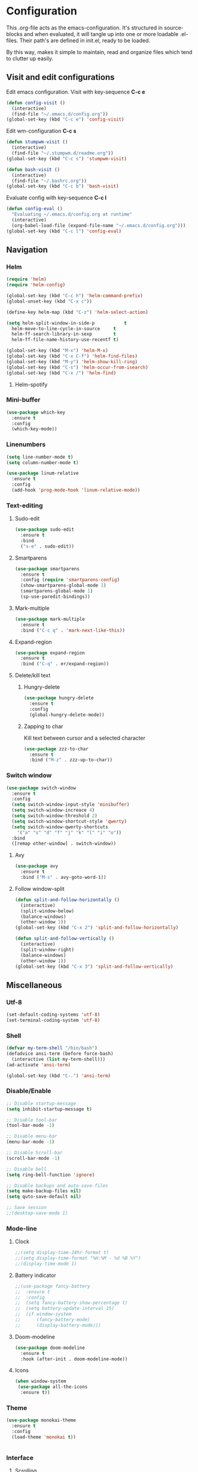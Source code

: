 * Configuration
This .org-file acts as the emacs-configuration.
It's structured in source-blocks and when evaluated,
it will tangle up into one or more loadable .el-files.
Their path's are defined in init.el, ready to be loaded.

By this way, makes it simple to maintain, read and organize
files which tend to clutter up easily.
** Visit and edit configurations
Edit emacs configuration.
Visit with key-sequence *C-c e*
#+BEGIN_SRC emacs-lisp
  (defun config-visit ()
    (interactive)
    (find-file "~/.emacs.d/config.org"))
  (global-set-key (kbd "C-c e") 'config-visit)
#+END_SRC
Edit wm-configuration
*C-c s*
#+BEGIN_SRC emacs-lisp
  (defun stumpwm-visit ()
    (interactive)
    (find-file "~/.stumpwm.d/readme.org"))
  (global-set-key (kbd "C-c s") 'stumpwm-visit)
#+END_SRC
#+BEGIN_SRC emacs-lisp
  (defun bash-visit ()
    (interactive)
    (find-file "~/.bashrc.org"))
  (global-set-key (kbd "C-c b") 'bash-visit)
#+END_SRC
Evaluate config with key-sequence *C-c l*
#+BEGIN_SRC emacs-lisp
  (defun config-eval ()
    "Evaluating ~/.emacs.d/config.org at runtime"
    (interactive)
    (org-babel-load-file (expand-file-name "~/.emacs.d/config.org")))
  (global-set-key (kbd "C-c l") 'config-eval)
#+END_SRC
** Navigation
*** Helm
#+BEGIN_SRC emacs-lisp
  (require 'helm)
  (require 'helm-config)

  (global-set-key (kbd "C-c h") 'helm-command-prefix)
  (global-unset-key (kbd "C-x c"))

  (define-key helm-map (kbd "C-z") 'helm-select-action)

  (setq helm-split-window-in-side-p           t
	helm-move-to-line-cycle-in-source     t
	helm-ff-search-library-in-sexp        t
	helm-ff-file-name-history-use-recentf t)

  (global-set-key (kbd "M-x") 'helm-M-x)
  (global-set-key (kbd "C-x C-f") 'helm-find-files)
  (global-set-key (kbd "M-y") 'helm-show-kill-ring)
  (global-set-key (kbd "C-s") 'helm-occur-from-isearch)
  (global-set-key (kbd "C-x /") 'helm-find)
#+END_SRC
**** Helm-spotify
*** Mini-buffer
#+BEGIN_SRC emacs-lisp
  (use-package which-key
    :ensure t
    :config
    (which-key-mode))
#+END_SRC
*** Linenumbers
#+BEGIN_SRC emacs-lisp
  (setq line-number-mode t)
  (setq column-number-mode t)
#+END_SRC
#+BEGIN_SRC emacs-lisp
  (use-package linum-relative
    :ensure t
    :config
    (add-hook 'prog-mode-hook 'linum-relative-mode))
#+END_SRC
*** Text-editing
**** Sudo-edit
#+BEGIN_SRC emacs-lisp
  (use-package sudo-edit
    :ensure t
    :bind
    ("s-e" . sudo-edit))
#+END_SRC
**** Smartparens
#+BEGIN_SRC emacs-lisp
  (use-package smartparens
    :ensure t
    :config (require 'smartparens-config)
    (show-smartparens-global-mode 1)
    (smartparens-global-mode 1)
    (sp-use-paredit-bindings))
#+END_SRC
**** Mark-multiple
#+BEGIN_SRC emacs-lisp
  (use-package mark-multiple
    :ensure t
    :bind ("C-c q" . 'mark-next-like-this))
#+END_SRC
**** Expand-region
#+BEGIN_SRC emacs-lisp
  (use-package expand-region
    :ensure t
    :bind ("C-q" . er/expand-region))
#+END_SRC
**** Delete/kill text
***** Hungry-delete
#+BEGIN_SRC emacs-lisp
  (use-package hungry-delete
    :ensure t
    :config
    (global-hungry-delete-mode))
#+END_SRC
***** Zapping to char
Kill text between cursor and a selected character
#+BEGIN_SRC emacs-lisp
  (use-package zzz-to-char
    :ensure t
    :bind ("M-z" . zzz-up-to-char))
#+END_SRC
*** Switch window
#+BEGIN_SRC emacs-lisp
  (use-package switch-window
    :ensure t
    :config
    (setq switch-window-input-style 'minibuffer)
    (setq switch-window-increace 4)
    (setq switch-window-threshold 2)
    (setq switch-window-shortcut-style 'qwerty)
    (setq switch-window-qwerty-shortcuts
	  '("a" "s" "d" "f" "j" "k" "l" "i" "o"))
    :bind
    ([remap other-window] . switch-window))
#+END_SRC
**** Avy
#+BEGIN_SRC emacs-lisp
  (use-package avy
    :ensure t
    :bind ("M-s" . avy-goto-word-1))
#+END_SRC
**** Follow window-split
#+BEGIN_SRC emacs-lisp
  (defun split-and-follow-horizontally ()
    (interactive)
    (split-window-below)
    (balance-windows)
    (other-window 1))
  (global-set-key (kbd "C-x 2") 'split-and-follow-horizontally)

  (defun split-and-follow-vertically ()
    (interactive)
    (split-window-right)
    (balance-windows)
    (other-window 1))
  (global-set-key (kbd "C-x 3") 'split-and-follow-vertically)
#+END_SRC
** Miscellaneous
*** Utf-8
#+BEGIN_SRC emacs-lisp
  (set-default-coding-systems 'utf-8)
  (set-terminal-coding-system 'utf-8)
#+END_SRC
*** Shell
#+BEGIN_SRC emacs-lisp
  (defvar my-term-shell "/bin/bash")
  (defadvice ansi-term (before force-bash)
    (interactive (list my-term-shell)))
  (ad-activate 'ansi-term)

  (global-set-key (kbd "C-.") 'ansi-term)
#+END_SRC
*** Disable/Enable
#+BEGIN_SRC emacs-lisp
  ;; Disable startup-message
  (setq inhibit-startup-message t)

  ;; Disable tool-bar
  (tool-bar-mode -1)

  ;; Disable menu-bar
  (menu-bar-mode -1)

  ;; Disable Scroll-bar
  (scroll-bar-mode -1)

  ;; Disable bell
  (setq ring-bell-function 'ignore)

  ;; Disable backups and auto-save-files
  (setq make-backup-files nil)
  (setq quto-save-default nil)

  ;; Save session
  ;;(desktop-save-mode 1)
#+END_SRC

*** Mode-line
**** Clock
#+BEGIN_SRC emacs-lisp
  ;;(setq display-time-24hr-format t)
  ;;(setq display-time-format "%H:%M - %d %B %Y")
  ;;(display-time-mode 1)
#+END_SRC
**** Battery indicator
#+BEGIN_SRC emacs-lisp
  ;;(use-package fancy-battery
  ;;  :ensure t
  ;;  :config
  ;;  (setq fancy-battery-show-percentage t)
  ;;  (setq battery-update-interval 15)
  ;;  (if window-system
  ;;      (fancy-battery-mode)
  ;;      (display-battery-mode)))
#+END_SRC
**** Doom-modeline
#+BEGIN_SRC emacs-lisp
  (use-package doom-modeline
    :ensure t
    :hook (after-init . doom-modeline-mode))
#+END_SRC
**** Icons
#+BEGIN_SRC emacs-lisp
  (when window-system
   (use-package all-the-icons
    :ensure t))
#+END_SRC
*** Theme
#+BEGIN_SRC emacs-lisp
  (use-package monokai-theme
    :ensure t
    :config
    (load-theme 'monokai t))
#+END_SRC
#+BEGIN_SRC emacs-lisp

#+END_SRC
*** Interface
**** Scrolling
#+BEGIN_SRC emacs-lisp
  (setq scroll-conservatively 100)
#+END_SRC
**** y-or-n
#+BEGIN_SRC emacs-lisp
  (defalias 'yes-or-no-p 'y-or-n-p)
#+END_SRC
**** Pretty symbols
     #+BEGIN_SRC emacs-lisp
  (when window-system
    (use-package pretty-mode
      :ensure t
      :config
      (global-pretty-mode t)))
     #+END_SRC
** Programtext tools
*** Lisp
**** Slime
#+BEGIN_SRC emacs-lisp
  (use-package slime
      :ensure t
      :config
      (setq inferior-lisp-program "/usr/bin/sbcl")
      (setq slime-contribs '(slime-fancy)))

  (add-hook 'slime-load-hook
	     (lambda ()
	       (define-key slime-prefix-map (kbd "M-h")'slime-documentation-lookup)))

  (setq slime-lisp-implementations
	'((sbcl ("sbcl" "--core" "sbcl.core-for-slime"))))
#+END_SRC
**** Lisp
#+BEGIN_SRC emacs-lisp
  (add-hook 'emacs-lisp-mode-hook 'eldoc-mode)
  (add-hook 'emacs-lisp-mode-hook 'yas-minor-mode)
  (add-hook 'emacs-lisp-mode-hook 'company-mode)

  (use-package slime-company
    :ensure t
    :init
    (require 'company)
    (slime-setup '(slime-fancy slime-company)))
#+END_SRC
#+BEGIN_SRC emacs-lisp
  (use-package highlight-defined
    :ensure t
    :config
    (add-hook 'emacs-lisp-mode-hook 'highlight-defined-mode))
#+END_SRC
*** Version control
#+BEGIN_SRC emacs-lisp
  (use-package magit
    :ensure t
    :config
    (setq magit-push-always-verify nil)
    (setq git-commit-summary-max-length 50)
    :bind
    ("M-g" . magit-status))
#+END_SRC
*** Templates
**** Yasnippets
#+BEGIN_SRC emacs-lisp
  (use-package yasnippet
    :ensure t
    :init
    (yas-global-mode 1))
#+END_SRC
**** Snippets
#+BEGIN_SRC emacs-lisp
  (use-package yasnippet-snippets
    :ensure t)

  (use-package go-snippets
    :ensure t)
#+END_SRC
*** Error-checking
**** Flychek
#+BEGIN_SRC emacs-lisp
  (use-package flycheck
    :ensure t
    :init
    (global-flycheck-mode t)
    (defun disable-flycheck-in-org-src-block ()
      "Disables flychecks that could be problematic in org-mode"
      (setq-local flycheck-disabled-checkers '(emacs-lisp-checkdoc)))
    :hook ((prog-mode . flycheck-mode)
	   (org-src-mode . disable-flycheck-in-org-src-block)))
#+END_SRC
*** Auto-complete
**** Company
#+BEGIN_SRC emacs-lisp
  (use-package company
    :ensure t
    :config
    (setq company-idle-delay 0)
    (setq company-minimum-prefix-length 3)
    (global-company-mode t)

  (custom-set-faces
   '(company-preview
     ((t (:foreground "darkgray" :underline t))))
   '(company-preview-common
     ((t (:inherit company-preview :weight bold))))
   '(company-tooltip
     ((t (:inherit popup-face))))
   '(company-tooltip-selection
     ((t (:inherit popup-menu-selection-face))))
   '(company-tooltip-common
     ((((type x)) (:inherit company-tooltip))))
   '(company-tooltip-common-selection
     ((((type x)) (:inherit company-tooltip-selection :weight bold))
      (t (:inherit company-tooltip-selection))))))
#+END_SRC
**** Shell
#+BEGIN_SRC emacs-lisp
  (add-hook 'shell-mode-hook 'yas-minor-mode)
  (add-hook 'shell-mode-hook 'flycheck-mode)
  (add-hook 'shell-mode-hook 'company-mode)

  (defun shell-mode-company-init ()
    (setq-local company-backends '((company-shell
				    company-shell-env
				    company-etags
				    company-dabbrev-code))))

  (use-package company-shell
  :ensure t
  :config
  (require 'company)
  (add-hook 'shell-mode-hook 'shell-mode-company-init))
#+END_SRC
*** Go
**** Gomode
#+BEGIN_SRC emacs-lisp
  (use-package go-mode
    :ensure t
    :config
    (add-to-list 'load-path "~/go/src/github.com/dougm/goflymake")
    (require 'go-flymake))
#+END_SRC
Fetch go-playgound with *M-x go-playgound RET*, add your go-text and hit *C-RET*
it will then be saved, compiled and executed.
When done, hit *M-x go-playgound-rm RET* to remove and leave playgound.
#+BEGIN_SRC emacs-lisp
  (use-package go-playground
    :ensure t)
#+END_SRC
**** gopls auto-complete
***** lsp-mode
#+BEGIN_SRC emacs-lisp
  (use-package lsp-mode
    :ensure t
    :commands (lsp lsp-deferred)
    :hook (go-mode . lsp-deferred))

  (defun lsp-go-install-save-hooks ()
    (add-hook 'before-save-hook #'lsp-format-buffer t t)
    (add-hook 'before-save-hook #'lsp-organize-imports t t))
  (add-hook 'go-mode-hook #'lsp-go-install-save-hooks)

  (use-package lsp-ui
    :ensure t
    :commands lsp-ui-mode)

  (use-package company-lsp
    :ensure t
    :commands company-lsp)
#+END_SRC
*** Org-mode
   #+BEGIN_SRC emacs-lisp
     (use-package org
       :ensure t
       :pin org
       :config
       (org-babel-do-load-languages 'org-babel-load-languages
				    '(
				      (shell .t)
				      )))
   #+END_SRC
*** Latex
#+BEGIN_SRC emacs-lisp
  (load "auctex.el" nil t t)
  (load "preview-latex.el" nil t t)

  (setq TeX-auto-save  t
	TeX-parse-self t)
  (setq-default TeX-master nil)

  (setq LaTeX-section-hook
		  '(LaTeX-section-heading
		  LaTeX-section-title
		  LaTeX-section-toc
		  LaTeX-section-section
		  LaTeX-section-label))
#+END_SRC



